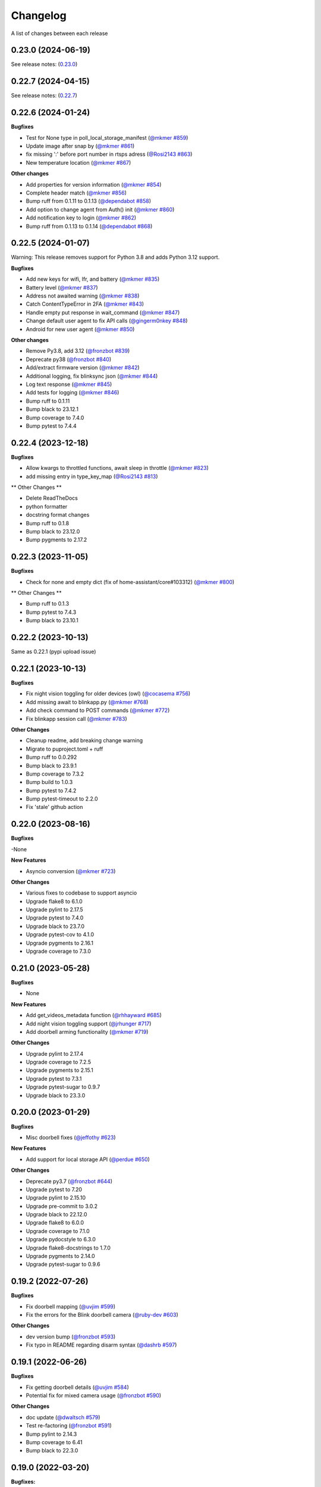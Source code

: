 =========
Changelog
=========

A list of changes between each release

0.23.0 (2024-06-19)
~~~~~~~~~~~~~~~~~~~~~~~~~~~~~~~

See release notes: (`0.23.0 <https://github.com/fronzbot/blinkpy/releases/tag/v0.23.0>`__)


0.22.7 (2024-04-15)
~~~~~~~~~~~~~~~~~~~~~~~~~~~~~~~

See release notes: (`0.22.7 <https://github.com/fronzbot/blinkpy/releases/tag/v0.22.7>`__)


0.22.6 (2024-01-24)
~~~~~~~~~~~~~~~~~~~~~~~~~~~~~~~

**Bugfixes**

- Test for None type in poll_local_storage_manifest (`@mkmer #859 <https://github.com/fronzbot/blinkpy/pull/859>`__)
- Update image after snap by (`@mkmer #861 <https://github.com/fronzbot/blinkpy/pull/861>`__)
- fix missing ':' before port number in rtsps adress (`@Rosi2143 #863 <https://github.com/fronzbot/blinkpy/pull/863>`__)
- New temperature location (`@mkmer #867 <https://github.com/fronzbot/blinkpy/pull/867>`__)

**Other changes**

- Add properties for version information (`@mkmer #854 <https://github.com/fronzbot/blinkpy/pull/854>`__)
- Complete header match (`@mkmer #856 <https://github.com/fronzbot/blinkpy/pull/856>`__)
- Bump ruff from 0.1.11 to 0.1.13 (`@dependabot #858 <https://github.com/fronzbot/blinkpy/pull/858>`__)
- Add option to change agent from Auth() init (`@mkmer #860 <https://github.com/fronzbot/blinkpy/pull/860>`__)
- Add notification key to login (`@mkmer #862 <https://github.com/fronzbot/blinkpy/pull/862>`__)
- Bump ruff from 0.1.13 to 0.1.14 (`@dependabot #868 <https://github.com/fronzbot/blinkpy/pull/868>`__)


0.22.5 (2024-01-07)
~~~~~~~~~~~~~~~~~~~~~~~~~~~~~~~

Warning: This release removes support for Python 3.8 and adds Python 3.12 support.

**Bugfixes**

- Add new keys for wifi, lfr, and battery (`@mkmer #835 <https://github.com/fronzbot/blinkpy/pull/835>`__)
- Battery level (`@mkmer #837 <https://github.com/fronzbot/blinkpy/pull/837>`__)
- Address not awaited warning (`@mkmer #838 <https://github.com/fronzbot/blinkpy/pull/838>`__)
- Catch ContentTypeError in 2FA (`@mkmer #843 <https://github.com/fronzbot/blinkpy/pull/843>`__)
- Handle empty put response in wait_command (`@mkmer #847 <https://github.com/fronzbot/blinkpy/pull/847>`__)
- Change default user agent to fix API calls (`@gingerm0nkey #848 <https://github.com/fronzbot/blinkpy/pull/848>`__)
- Android for new user agent (`@mkmer #850 <https://github.com/fronzbot/blinkpy/pull/850>`__)

**Other changes**

- Remove Py3.8, add 3.12 (`@fronzbot #839 <https://github.com/fronzbot/blinkpy/pull/839>`__)
- Deprecate py38 (`@fronzbot #840 <https://github.com/fronzbot/blinkpy/pull/840>`__)
- Add/extract firmware version (`@mkmer #842 <https://github.com/fronzbot/blinkpy/pull/842>`__)
- Additional logging, fix blinksync json (`@mkmer #844 <https://github.com/fronzbot/blinkpy/pull/844>`__)
- Log text response (`@mkmer #845 <https://github.com/fronzbot/blinkpy/pull/845>`__)
- Add tests for logging (`@mkmer #846 <https://github.com/fronzbot/blinkpy/pull/846>`__)
- Bump ruff to 0.1.11
- Bump black to 23.12.1
- Bump coverage to 7.4.0
- Bump pytest to 7.4.4


0.22.4 (2023-12-18)
~~~~~~~~~~~~~~~~~~~~~~~~~~~~~~~

**Bugfixes**

- Allow kwargs to throttled functions, await sleep in throttle (`@mkmer #823 <https://github.com/fronzbot/blinkpy/pull/823>`__)
- add missing entry in type_key_map (`@Rosi2143 #813 <https://github.com/fronzbot/blinkpy/pull/813>`__)

** Other Changes **

- Delete ReadTheDocs
- python formatter
- docstring format changes
- Bump ruff to 0.1.8
- Bump black to 23.12.0
- Bump pygments to 2.17.2


0.22.3 (2023-11-05)
~~~~~~~~~~~~~~~~~~~~~~~~~~~~~~~

**Bugfixes**

- Check for none and empty dict (fix of home-assistant/core#103312) (`@mkmer #800 <https://github.com/fronzbot/blinkpy/pull/800>`__)

** Other Changes **

- Bump ruff to 0.1.3
- Bump pytest to 7.4.3
- Bump black to 23.10.1


0.22.2 (2023-10-13)
~~~~~~~~~~~~~~~~~~~~~~~~~~~~~~~

Same as 0.22.1 (pypi upload issue)

0.22.1 (2023-10-13)
~~~~~~~~~~~~~~~~~~~~~~~~~~~~~~~

**Bugfixes**

- Fix night vision toggling for older devices (owl) (`@cocasema #756 <https://github.com/fronzbot/blinkpy/pull/756>`__)
- Add missing await to blinkapp.py (`@mkmer #768 <https://github.com/fronzbot/blinkpy/pull/768>`__)
- Add check command to POST commands (`@mkmer #772 <https://github.com/fronzbot/blinkpy/pull/772>`__)
- Fix blinkapp session call (`@mkmer #783 <https://github.com/fronzbot/blinkpy/pull/783>`__)

**Other Changes**

- Cleanup readme, add breaking change warning
- Migrate to puproject.toml + ruff
- Bump ruff to 0.0.292
- Bump black to 23.9.1
- Bump coverage to 7.3.2
- Bump build to 1.0.3
- Bump pytest to 7.4.2
- Bump pytest-timeout to 2.2.0
- Fix 'stale' github action

0.22.0 (2023-08-16)
~~~~~~~~~~~~~~~~~~~~~~~~~~~~~~~

**Bugfixes**

-None

**New Features**

- Asyncio conversion (`@mkmer #723 <https://github.com/fronzbot/blinkpy/pull/723>`__)

**Other Changes**

- Various fixes to codebase to support asyncio
- Upgrade flake8 to 6.1.0
- Upgrade pylint to 2.17.5
- Upgrade pytest to 7.4.0
- Upgrade black to 23.7.0
- Upgrade pytest-cov to 4.1.0
- Upgrade pygments to 2.16.1
- Upgrade coverage to 7.3.0

0.21.0 (2023-05-28)
~~~~~~~~~~~~~~~~~~~~~~~~~~~~~~~

**Bugfixes**

- None

**New Features**

- Add get_videos_metadata function (`@rhhayward #685 <https://github.com/fronzbot/blinkpy/pull/685>`__)
- Add night vision toggling support (`@jrhunger #717 <https://github.com/fronzbot/blinkpy/pull/717>`__)
- Add doorbell arming functionality (`@mkmer #719 <https://github.com/fronzbot/blinkpy/pull/719>`__)

**Other Changes**

- Upgrade pylint to 2.17.4
- Upgrade coverage to 7.2.5
- Upgrade pygments to 2.15.1
- Upgrade pytest to 7.3.1
- Upgrade pytest-sugar to 0.9.7
- Upgrade black to 23.3.0


0.20.0 (2023-01-29)
~~~~~~~~~~~~~~~~~~~~~~~~~~~~~~~

**Bugfixes**

- Misc doorbell fixes (`@jeffothy #623 <https://github.com/fronzbot/blinkpy/pull/623>`__)

**New Features**

- Add support for local storage API (`@perdue #650 <https://github.com/fronzbot/blinkpy/pull/650>`__)

**Other Changes**

- Deprecate py3.7 (`@fronzbot #644 <https://github.com/fronzbot/blinkpy/pull/644>`__)
- Upgrade pytest to 7.20
- Upgrade pylint to 2.15.10
- Upgrade pre-commit to 3.0.2
- Upgrade black to 22.12.0
- Upgrade flake8 to 6.0.0
- Upgrade coverage to 7.1.0
- Upgrade pydocstyle to 6.3.0
- Upgrade flake8-docstrings to 1.7.0
- Upgrade pygments to 2.14.0
- Upgrade pytest-sugar to 0.9.6


0.19.2 (2022-07-26)
~~~~~~~~~~~~~~~~~~~~~~~~~~~~~~~

**Bugfixes**

- Fix doorbell mapping (`@uvjim #599 <https://github.com/fronzbot/blinkpy/pull/599>`__)
- Fix the errors for the Blink doorbell camera (`@ruby-dev #603 <https://github.com/fronzbot/blinkpy/pull/603>`__)

**Other Changes**

- dev version bump (`@fronzbot #593 <https://github.com/fronzbot/blinkpy/pull/593>`__)
- Fix typo in README regarding disarm syntax (`@dashrb #597 <https://github.com/fronzbot/blinkpy/pull/597>`__)


0.19.1 (2022-06-26)
~~~~~~~~~~~~~~~~~~~~~~~~~~~~~~~

**Bugfixes**

- Fix getting doorbell details (`@uvjim #584 <https://github.com/fronzbot/blinkpy/pull/584>`__)
- Potential fix for mixed camera usage (`@fronzbot #590 <https://github.com/fronzbot/blinkpy/pull/590>`__)

**Other Changes**

- doc update (`@dwaltsch #579 <https://github.com/fronzbot/blinkpy/pull/579>`__)
- Test re-factoring (`@fronzbot #591 <https://github.com/fronzbot/blinkpy/pull/591>`__)
- Bump pylint to 2.14.3
- Bump coverage to 6.41
- Bump black to 22.3.0


0.19.0 (2022-03-20)
~~~~~~~~~~~~~~~~~~~~~~~~~~~~~~~

**Bugfixes:**

- Debug log in prase download method fix (`@tieum #540 <https://github.com/fronzbot/blinkpy/pull/540>`__)
- Fix issue with malformed thumbnails (`@fronzbot #550 <https://github.com/fronzbot/blinkpy/pull/550>`__)
- Fully support new thumbnail API (`@gdoermann #552 <https://github.com/fronzbot/blinkpy/pull/552>`__)

**New Features:**

- Support for arm/disarm of Blink Mini cameras (`@mstratford #546 <https://github.com/fronzbot/blinkpy/pull/546>`__)
- Add product_type to BlinkCamera class to report type of camera (`@fronzbot #553 <https://github.com/fronzbot/blinkpy/pull/553>`__)
- Remove python 3.6 support, add python 3.10 support (`@fronzbot #554 <https://github.com/fronzbot/blinkpy/pull/554>`__)

**Other:**

- Make code that determines need for unique class (Mini + Doorbells) generic (`@fronzbot #553 <https://github.com/fronzbot/blinkpy/pull/553>`__)
- Bump pre-commit to 2.17.0
- Bump pytest-timeout to 2.1.0
- Bump pygments to 2.11.2
- Bump black to 22.1.0
- Bump coverage to 6.3.2
- Bump pytest to 7.1.1
- Bump restructuredtext-lint to 1.4.0


0.18.0 (2021-12-11)
~~~~~~~~~~~~~~~~~~~~~~~~~~~~~~~

**Bugfixes:**

- None

**New Features:**

- Support for Blink Doorbell (`@magicalyak #526 <https://github.com/fronzbot/blinkpy/pull/526>`__)

**Other:**

- Bump pytest-cov to 3.0.0
- Bump pre-commit to 2.15.0
- Bump pytest to 6.2.5
- Bump pylint to 2.10.2
- Bump pygments to 2.10.0
- Bump flake8-docstrings to 1.6.0
- Bump pydocstyle to 6.0.0
- Bump coverage to 5.5


0.17.1 (2021-02-18)
~~~~~~~~~~~~~~~~~~~~~~~~~~~~~~~

- Add delay parameter to Blink.download_videos method in order to throttle API during video retrieval (`@fronzbot #437 <https://github.com/fronzbot/blinkpy/pull/437>`__)
- Bump pylint to 2.6.2


0.17.0 (2021-02-15)
~~~~~~~~~~~~~~~~~~~~~~~~~~~~~~~

**Bugfixes:**

- Fix video downloading bug (`@fronzbot #424 <https://github.com/fronzbot/blinkpy/pull/424>`__)
- Fix repeated authorization email bug (`@fronzbot #432 <https://github.com/fronzbot/blinkpy/pull/432>`__ and `@fronzbot #428 <https://github.com/fronzbot/blinkpy/pull/428>`__)

**New Features:**

- Add logout method (`@fronzbot #429 <https://github.com/fronzbot/blinkpy/pull/429>`__)
- Add camera record method (`@fronzbot #430 <https://github.com/fronzbot/blinkpy/pull/430>`__)

**Other:**

- Add debug script to main repo to help with general debug
- Upgrade login endpoint from v4 to v5
- Add python 3.9 support
- Bump coverage to 5.4
- Bump pytest to 6.2.2
- Bump pytest-cov to 2.11.1
- Bump pygments to 2.8.0
- Bump pre-commit to 2.10.1
- Bump restructuredtext-lint to 1.3.2


0.16.4 (2020-11-22)
~~~~~~~~~~~~~~~~~~~~~~~~~~~~~~~

**Bugfixes:**

- Updated liveview endpoint (`@fronzbot #389 <https://github.com/fronzbot/blinkpy/pull/389>`__)
- Fixed mini thumbnail not updating (`@fronzbot #388 <https://github.com/fronzbot/blinkpy/pull/388>`__)
- Add exception catch to prevent NoneType error on refresh, added test to check behavior as well (`@fronzbot #401 <https://github.com/fronzbot/blinkpy/pull/401>`__)
  - Unrelated: had to add two force methods to refresh for testing purposes. Should not change normal usage.
- Fix malformed stream url (`@fronzbot #395 <https://github.com/fronzbot/blinkpy/pull/395>`__)

**All:**

- Moved testtools to requirements_test.txt (`@fronzbot #387 <https://github.com/fronzbot/blinkpy/pull/387>`__)
- Bumped pytest to 6.1.1
- Bumped flake8 to 3.8.4
- Fixed README spelling (`@rohitsud #381 <https://github.com/fronzbot/blinkpy/pull/381>`__)
- Bumped pygments to 2.7.1
- Bumped coverage to 5.3
- Bumped pydocstyle to 5.1.1
- Bumped pre-commit to 2.7.1
- Bumped pylint to 2.6.0
- Bumped pytest-cov to 2.10.1


0.16.3 (2020-08-02)
~~~~~~~~~~~~~~~~~~~~~~~~~~~~~~~

- Add user-agent to all headers

0.16.2 (2020-08-01)
~~~~~~~~~~~~~~~~~~~~~~~~~~~~~~~~

- Add user-agent to header at login
- Remove extra data parameters at login (not-needed)
- Bump pytest to 6.0.1


0.16.1 (2020-07-29)
~~~~~~~~~~~~~~~~~~~~~~~~~~~~~~~~

- Unpin requirements, set minimum version instead
- Bump coverage to 5.2.1
- Bump pytest to 6.0.0


0.16.0 (2020-07-20)
~~~~~~~~~~~~~~~~~~~~~~~~~~~~~~~~

**Breaking Changes:**

- Add arm property to camera, deprecate motion enable method (`@fronzbot #273 <https://github.com/fronzbot/blinkpy/pull/273>`__)
- Complete refactoring of auth logic (breaks all pre-0.16.0 setups!) (`@fronzbot #261 <https://github.com/fronzbot/blinkpy/pull/261>`__)

**New Features:**

- Add is_errored property to Auth class (`@fronzbot #275 <https://github.com/fronzbot/blinkpy/pull/275>`__)
- Add new endpoint to get user infor (`@fronzbot #280 <https://github.com/fronzbot/blinkpy/pull/280>`__)
- Add get_liveview command to camera module (`@fronzbot #289 <https://github.com/fronzbot/blinkpy/pull/289>`__)
- Add blink Mini Camera support (`@fronzbot #290 <https://github.com/fronzbot/blinkpy/pull/290>`__)
- Add option to skip homescreen check (`@fronzbot #305 <https://github.com/fronzbot/blinkpy/pull/305>`__)
- Add different timeout for video and image retrieval (`@fronzbot #323 <https://github.com/fronzbot/blinkpy/pull/323>`__)
- Modifiy session to use HTTPAdapter and handle retries (`@fronzbot #324 <https://github.com/fronzbot/blinkpy/pull/324>`__)
- Add retry option overrides (`@fronzbot #339 <https://github.com/fronzbot/blinkpy/pull/339>`__)

**All changes:**

Please see the change list in the (`Release Notes <https://github.com/fronzbot/releases/tag/v0.16.0>`__)


0.15.1 (2020-07-11)
~~~~~~~~~~~~~~~~~~~~~~~~~~~~~~~~
- Bugfix: remove "Host" from auth header (`@fronzbot #330 <https://github.com/fronzbot/blinkpy/pull/330>`__)


0.15.0 (2020-05-08)
~~~~~~~~~~~~~~~~~~~~~~~~~~~~~~~~
**Breaking Changes:**

- Removed support for Python 3.5 (3.6 is now the minimum supported version)
- Deprecated ``Blink.login()`` method.  Please only use the ``Blink.start()`` method for logging in.

**New Functions**

- Add ``device_id`` override when logging in (for debug and to differentiate applications) (`@fronzbot #245 <https://github.com/fronzbot/blinkpy/pull/245>`__)

This can be used by instantiating the Blink class with the ``device_id`` parameter. 

**All Changes:**

- Fix setup.py use of internal pip structure (`@fronzbot #233 <https://github.com/fronzbot/blinkpy/pull/233>`__)
- Update python-slugify requirement from ~=3.0.2 to ~=4.0.0 (`@fronzbot #234 <https://github.com/fronzbot/blinkpy/pull/234>`__)
- Update python-dateutil requirement from ~=2.8.0 to ~=2.8.1 (`@fronzbot #230 <https://github.com/fronzbot/blinkpy/pull/230>`__)
- Bump requests from 2.22.0 to 2.23.0 (`@fronzbot #231 <https://github.com/fronzbot/blinkpy/pull/231>`__)
- Refactor login logic in preparation for 2FA (`@fronzbot #241 <https://github.com/fronzbot/blinkpy/pull/241>`__)
- Add 2FA Support (`@fronzbot #242 <https://github.com/fronzbot/blinkpy/pull/242>`__) (fixes (`#210 <https://github.com/fronzbot/blinkpy/pull/210>`__))
- Re-set key_required and available variables after setup (`@fronzbot #245 <https://github.com/fronzbot/blinkpy/pull/245>`__) 
- Perform system refresh after setup (`@fronzbot #245 <https://github.com/fronzbot/blinkpy/pull/245>`__)
- Fix typos (`@fronzbot #244 <https://github.com/fronzbot/blinkpy/pull/244>`__)

0.14.3 (2020-04-22)
~~~~~~~~~~~~~~~~~~~~~~~~~~~~~~~~
- Add time check on recorded videos before determining motion
- Fix motion detection variable suck to ``True``
- Add ability to load credentials from a json file
- Only allow ``motion_detected`` variable to trigger if system was armed
- Log response message from server if not attempting a re-authorization

0.14.2 (2019-10-12)
~~~~~~~~~~~~~~~~~~~~~~~~~~~~~~~~
- Update dependencies
- Dockerize (`@3ch01c #198 <https://github.com/fronzbot/blinkpy/pull/198>`__)

0.14.1 (2019-06-20)
~~~~~~~~~~~~~~~~~~~~~~~~~~~~~~~~
- Fix timeout problems blocking blinkpy startup
- Updated login urls using ``rest-region`` subdomain
- Removed deprecated thumbanil recovery from homescreen

0.14.0 (2019-05-23)
~~~~~~~~~~~~~~~~~~~~~~~~~~~~~~~~
**Breaking Changes:**

- ``BlinkCamera.battery`` no longer reports a percentage, instead it returns a string representing the state of the battery.
- Previous logic for calculating percentage was incorrect
- raw battery voltage can be accessed via ``BlinkCamera.battery_voltage``

**Bug Fixes:**

- Updated video endpoint (fixes broken motion detection)
- Removed throttling from critical api methods which prevented proper operation of multi-sync unit setups
- Slugify downloaded video names to allow for OS interoperability
- Added one minute offset (``Blink.motion_interval``) when checking for recent motion to allow time for events to propagate to server prior to refresh call.

**Everything else:**

- Changed all urls to use ``rest-region`` rather than ``rest.region``.  Ability to revert to old method is enabled by instantiating ``Blink()`` with the ``legacy_subdomain`` variable set to ``True``.
- Added debug mode to ``blinkpy.download_videos`` routine to simply print the videos prepped for download, rather than actually saving them.
- Use UTC for time conversions, rather than local timezone


0.13.1 (2019-03-01)
~~~~~~~~~~~~~~~~~~~~~~~~~~~~~~~~
- Remove throttle decorator from network status request

0.13.0 (2019-03-01)
~~~~~~~~~~~~~~~~~~~~~~~~~~~~~~~~
**Breaking change:**
Wifi status reported in dBm again, instead of bars (which is great).  Also, the old ``get_camera_info`` method has changed and requires a ``camera_id`` parameter.

- Adds throttle decorator
- Decorate following functions with 4s throttle (call method with ``force=True`` to override):
    - request_network_status
    - request_syncmodule
    - request_system_arm
    - request_system_disarm
    - request_sync_events
    - request_new_image
    - request_new_video
    - request_video_count
    - request_cameras
    - request_camera_info
    - request_camera_sensors
    - request_motion_detection_enable
    - request_motion_detection_disable
- Use the updated homescreen api endpoint to retrieve camera information.  The old method to retrieve all cameras at once seems to not exist, and this was the only solution I could figure out and confirm to work.
- Adds throttle decorator to refresh function to prevent too many frequent calls with ``force_cache`` flag set to ``True``.  This additional throttle can be overridden with the ``force=True`` argument passed to the refresh function.
- Add ability to cycle through login api endpoints to anticipate future endpoint deprecation


0.12.1 (2019-01-31)
~~~~~~~~~~~~~~~~~~~~~~~~~~~~~~~~
- Remove logging improvements since they were incompatible with home-assistant logging

0.12.0 (2019-01-31)
~~~~~~~~~~~~~~~~~~~~~~~~~~~~~~~~
- Fix video api endpoint, re-enables motion detection
- Add improved logging capability
- Add download video method
- Prevent blinkpy from failing at setup due to api error


0.11.2 (2019-01-23)
~~~~~~~~~~~~~~~~~~~~~~~~~~~~~~~~
- Hotfix to prevent platform from stalling due to API change
- Motion detection and video recovery broken until new API endpoint discovered

0.11.1 (2019-01-02)
~~~~~~~~~~~~~~~~~~~~~~~~~~~~~~~~
- Fixed incorrect backup login url
- Added calibrated temperature property for cameras


0.11.0 (2018-11-23)
~~~~~~~~~~~~~~~~~~~~~~~~~~~~~~~~
- Added support for multiple sync modules

0.10.3 (2018-11-18)
~~~~~~~~~~~~~~~~~~~~~~~~~~~~~~~~
- Use networks endpoint rather than homecreen to retrieve arm/disarm status (`@md-reddevil <https://github.com/fronzbot/blinkpy/pull/119>`__)
- Fix incorrect command status endpoint (`@md-reddevil <https://github.com/fronzbot/blinkpy/pull/118>`__)
- Add extra debug logging
- Remove error prior to re-authorization (only log error when re-auth failed)


0.10.2 (2018-10-30)
~~~~~~~~~~~~~~~~~~~~~~~~~~~~~~~~
- Set minimum required version of the requests library to 2.20.0 due to vulnerability in earlier releases.
- When multiple networks detected, changed log level to ``warning`` from ``error`` 


0.10.1 (2018-10-18)
~~~~~~~~~~~~~~~~~~~~~~~~~~~~~~~~
- Fix re-authorization bug (fixes `#101 <https://github.com/fronzbot/blinkpy/issues/#101>`__)
- Log an error if saving video that doesn't exist

0.10.0 (2018-10-16)
~~~~~~~~~~~~~~~~~~~~~~~~~~~~~~~~
- Moved all API calls to own module for easier maintainability
- Added network ids to sync module and cameras to allow for multi-network use
- Removed dependency on video existance prior to camera setup (fixes `#93 <https://github.com/fronzbot/blinkpy/issues/#93>`__)
- Camera wifi_strength now reported in wifi "bars" rather than dBm due to API endpoint change
- Use homescreen thumbnail as fallback in case it's not in the camera endpoint
- Removed "armed" and "status" attributes from camera (status of camera only reported by "motion_enabled" now)
- Added serial number attributes to sync module and cameras
- Check network_id from login response and verify that network is onboarded (fixes `#90 <https://github.com/fronzbot/#90>`__)
- Check if retrieved clip is "None" prior to storing in cache

0.9.0 (2018-09-27)
~~~~~~~~~~~~~~~~~~~~~~~~~~~~~~~~
- Complete code refactoring to enable future multi-sync module support
- Add image and video caching to the cameras
- Add internal throttling of system refresh
- Use session for http requests

**Breaking change:**
- Cameras now accessed through sync module ``Blink.sync.cameras``


0.8.1 (2018-09-24)
~~~~~~~~~~~~~~~~~~~~~~~~~~~~~~~~
- Update requirements_test.txt
- Update linter versions
- Fix pylint warnings
  - Remove object from class declarations
  - Remove useless returns from functions
- Fix pylint errors
  - change if comparison to fix (consider-using-in)
  - Disabled no else-if-return check
- Fix useless-import-alias
- Disable no-else-return
- Fix motion detection
  - Use an array of recent video clips to determine if motion has been detected.
  - Reset the value every system refresh

0.8.0 (2018-05-21)
~~~~~~~~~~~~~~~~~~~~~~~~~~~~~~~~
- Added support for battery voltage level (fixes `#64 <https://github.com/fronzbot/blinkpy/issues/64>`__)
- Added motion detection per camera
- Added fully accessible camera configuration dict
- Added celcius property to camera (fixes `#60 <https://github.com/fronzbot/blinkpy/issues/60>`__)

0.7.1 (2018-05-09)
~~~~~~~~~~~~~~~~~~~~~~~~~~~~~~~~
- Fixed pip 10 import issue during setup (`@fronzbot <https://github.com/fronzbot/blinkpy/pull/61>`__)

0.7.0 (2018-02-08)
~~~~~~~~~~~~~~~~~~~~~~~~~~~~~~~~
- Fixed style errors for bumped pydocstring and pylint versions
- Changed Blink.cameras dictionary to be case-insensitive (fixes `#35 <https://github.com/fronzbot/blinkpy/issues/35>`__)
- Changed api endpoint for video extraction (fixes `#35 <https://github.com/fronzbot/blinkpy/issues/35>`__ and `#41 <https://github.com/fronzbot/blinkpy/issues/41>`__)
- Removed last_motion() function from Blink class
- Refactored code for better organization
- Moved some request calls out of @property methods (enables future CLI support)
- Renamed get_summary() method to summary and changed to @property
- Added ability to download most recent video clip
- Improved camera arm/disarm handling (`@b10m <https://github.com/fronzbot/blinkpy/pull/50>`__)
- Added authentication to ``login()`` function and deprecated ``setup_system()`` in favor of ``start()``
- Added ``attributes`` dictionary to camera object

0.6.0 (2017-05-12)
~~~~~~~~~~~~~~~~~~
- Removed redundent properties that only called hidden variables
- Revised request wrapper function to be more intelligent
- Added tests to ensure exceptions are caught and handled (100% coverage!)
- Added auto-reauthorization (token refresh) when a request fails due to an expired token (`@tySwift93 <https://github.com/fronzbot/blinkpy/pull/24>`__)
- Added battery level string to reduce confusion with the way Blink reports battery level as integer from 0 to 3

0.5.2 (2017-03-12)
~~~~~~~~~~~~~~~~~~
- Fixed packaging mishap, same as 0.5.0 otherwise

0.5.0 (2017-03-12)
~~~~~~~~~~~~~~~~~~
- Fixed region handling problem
- Added rest.piri subdomain as a backup if region can't be found
- Improved the file writing function
- Large test coverage increase

0.4.4 (2017-03-06)
~~~~~~~~~~~~~~~~~~
- Fixed bug where region id was not being set in the header

0.4.3 (2017-03-05)
~~~~~~~~~~~~~~~~~~
- Changed to bdist_wheel release

0.4.2 (2017-01-28)
~~~~~~~~~~~~~~~~~~
- Fixed inability to retrieve motion data due to Key Error

0.4.1 (2017-01-27)
~~~~~~~~~~~~~~~~~~
- Fixed refresh bug (0.3.1 did not actually fix the problem)
- Image refresh routine added (per camera)
- Dictionary of thumbnails per camera added
- Improved test coverage

0.3.1 (2017-01-25)
~~~~~~~~~~~~~~~~~~
- Fixed refresh bug (Key Error)

0.3.0 (2017-01-25)
~~~~~~~~~~~~~~~~~~
- Added device id to camera lookup table
- Added image to file method

0.2.0 (2017-01-21)
~~~~~~~~~~~~~~~~~~
- Initial release of blinkpy
